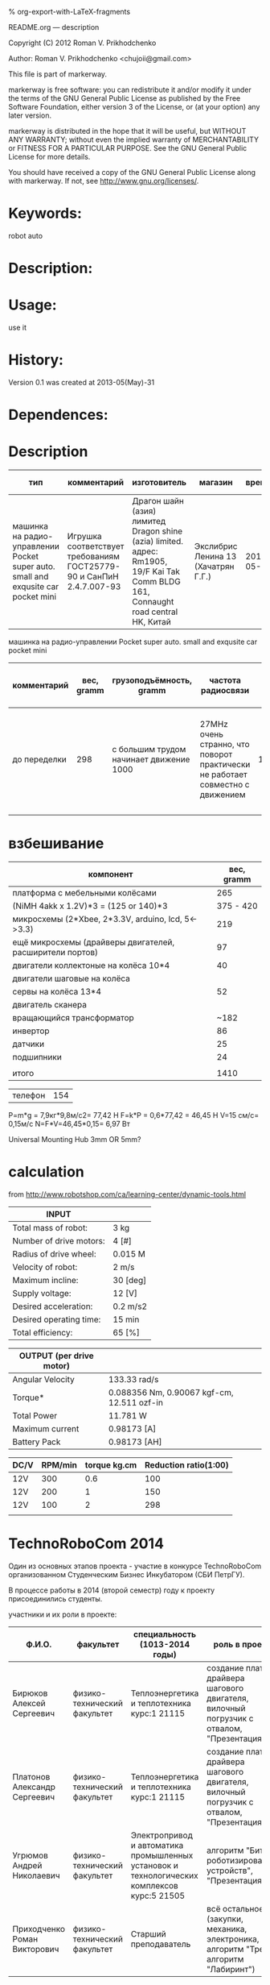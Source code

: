 #+OPTIONS: LaTeX:t          Do the right thing automatically (MathJax)
#+OPTIONS: LaTeX:dvipng     Force using dvipng images
#+OPTIONS: LaTeX:nil        Do not process LaTeX fragments at all
#+OPTIONS: LaTeX:verbatim   Verbatim export, for jsMath or so
#+ATTR_HTML: width="10in"

% org-export-with-LaTeX-fragments



README.org --- description



Copyright (C) 2012 Roman V. Prikhodchenko



Author: Roman V. Prikhodchenko <chujoii@gmail.com>



  This file is part of markerway.

  markerway is free software: you can redistribute it and/or modify
  it under the terms of the GNU General Public License as published by
  the Free Software Foundation, either version 3 of the License, or
  (at your option) any later version.

  markerway is distributed in the hope that it will be useful,
  but WITHOUT ANY WARRANTY; without even the implied warranty of
  MERCHANTABILITY or FITNESS FOR A PARTICULAR PURPOSE.  See the
  GNU General Public License for more details.

  You should have received a copy of the GNU General Public License
  along with markerway.  If not, see <http://www.gnu.org/licenses/>.



* Keywords:
  robot auto 



* Description:
  

* Usage:
  use it



* History:
  Version 0.1 was created at 2013-05(May)-31

  

* Dependences:
  
* Description

  | тип                                                                               | комментарий                                                          | изготовитель                                                                                                                        | магазин                             |      время | price, rub | было | сейчас |
  |-----------------------------------------------------------------------------------+----------------------------------------------------------------------+-------------------------------------------------------------------------------------------------------------------------------------+-------------------------------------+------------+------------+------+--------|
  | машинка на радио-управлении Pocket super auto. small and exqusite car pocket mini | Игрушка соответствует требованиям ГОСТ25779-90 и СанПиН 2.4.7.007-93 | Драгон шайн (азия) лимитед Dragon shine (azia) limited. адрес: Rm1905, 19/F Kai Tak Comm BLDG 161, Connaught road central HK, Китай | Экслибрис Ленина 13 (Хачатрян Г.Г.) | 2013-05-31 |        390 |    1 |      1 |


  машинка на радио-управлении Pocket super auto. small and exqusite car pocket mini 
  | комментарий  | вес, gramm | грузоподъёмность, gramm                 | частота радиосвязи                                                             | габариты ДxШxВ, mm | угол поворота передних колёс | радиус разворота, mm | Клиренс clearance | расстояние между колёсами   | подём (доска) | покрышки                                                    |
  |--------------+------------+-----------------------------------------+--------------------------------------------------------------------------------+--------------------+------------------------------+----------------------+-------------------+-----------------------------+---------------+-------------------------------------------------------------|
  | до переделки |        298 | с большим трудом начинает движение 1000 | 27MHz очень странно, что поворот практически не работает совместно с движением |        150x106x100 | ±17°                         |                  465 | max=15mm min=10mm | вдоль = 70mm поперёк = 85mm | 9.7°          | 50x20 50-диаметр покрышки 20-ширина колеса 20-радиус колеса |
  |              |            |                                         |                                                                                |                    |                              |                      |                   |                             |               |                                                             |
  
  

  
* взбешивание

  | компонент                                                | вес, gramm |
  |----------------------------------------------------------+------------|
  | платформа с мебельными колёсами                          |        265 |
  | (NiMH 4akk x 1.2V)*3  =   (125 or 140)*3                 |  375 - 420 |
  | микросхемы (2*Xbee, 2*3.3V,  arduino, lcd, 5<->3.3)      |        219 |
  | ещё микросхемы (драйверы двигателей, расширители портов) |         97 |
  | двигатели коллектоные на колёса 10*4                     |         40 |
  | двигатели шаговые на колёса                              |            |
  | сервы на колёса       13*4                               |         52 |
  | двигатель сканера                                        |            |
  | вращающийся трансформатор                                |       ~182 |
  | инвертор                                                 |         86 |
  | датчики                                                  |         25 |
  | подшипники                                               |         24 |
  |                                                          |            |
  | итого                                                    |       1410 |



  | телефон | 154 |







P=m*g = 7,9кг*9,8м/с2= 77,42 Н
F=k*P = 0,6*77,42 = 46,45 Н
V=15 см/с= 0,15м/с
N=F*V=46,45*0,15= 6,97 Вт



Universal Mounting Hub 3mm OR 5mm?

* calculation
from http://www.robotshop.com/ca/learning-center/dynamic-tools.html
 
  | INPUT                   |          |
  |-------------------------+----------|
  | Total mass of robot:    | 3 kg     |
  | Number of drive motors: | 4 [#]    |
  | Radius of drive wheel:  | 0.015 M  |
  | Velocity of robot:      | 2 m/s    |
  | Maximum incline:        | 30 [deg] |
  | Supply voltage:         | 12 [V]   |
  | Desired acceleration:   | 0.2 m/s2 |
  | Desired operating time: | 15 min   |
  | Total efficiency:       | 65 [%]   |

  | OUTPUT  (per drive motor) |                                             |
  |---------------------------+---------------------------------------------|
  | Angular Velocity          | 133.33 rad/s                                |
  | Torque*                   | 0.088356  Nm, 0.90067 kgf-cm, 12.511 ozf-in |
  | Total Power               | 11.781 W                                    |
  | Maximum current           | 0.98173 [A]                                 |
  | Battery Pack              | 0.98173 [AH]                                |

  | DC/V | RPM/min | torque kg.cm | Reduction ratio(1:00) |
  |------+---------+--------------+-----------------------|
  | 12V  |     300 |          0.6 |                   100 |
  | 12V  |     200 |            1 |                   150 |
  | 12V  |     100 |            2 |                   298 |
  |      |         |              |                       |


* TechnoRoboCom 2014
  Один из основных этапов проекта - участие в конкурсе TechnoRoboCom
  организованном Студенческим Бизнес Инкубатором (СБИ ПетрГУ).

  В процессе работы в 2014 (второй семестр) году к проекту присоединились студенты.

  участники и их роли в проекте:
  
  | Ф.И.О.                       | факультет                    | специальность (1013-2014 годы)                                                              | роль в проекте                                                                            |
  |------------------------------+------------------------------+---------------------------------------------------------------------------------------------+-------------------------------------------------------------------------------------------|
  | Бирюков Алексей Сергеевич    | физико-технический факультет | Теплоэнергетика и теплотехника курс:1 21115                                                 | создание платы драйвера шагового двигателя, вилочный погрузчик с отвалом, "Презентация"   |
  | Платонов Александр Сергеевич | физико-технический факультет | Теплоэнергетика и теплотехника курс:1 21115                                                 | создание платы драйвера шагового двигателя, вилочный погрузчик с отвалом, "Презентация"   |
  | Угрюмов Андрей Николаевич    | физико-технический факультет | Электропривод и автоматика промышленных установок и технологических комплексов курс:5 21505 | алгоритм "Битва роботизированных устройств", "Презентация"                                |
  | Приходченко Роман Викторович | физико-технический факультет | Старший преподаватель                                                                       | всё остальное (закупки, механика, электроника, hal, алгоритм "Трек", алгоритм "Лабиринт") |
 

* выводы

1. чтобы размещать платы стопками (как книги в шкафу) необходимо:
   
   печатные платы нужно делать с входами на одной стороне и выходами
   на другой стороне.
   
   совершенно недопустимо делать разъёмы на всех сторонах

2. на каждом этаже внутренней конструкции робота необходимо иметь
   "автономное" питание (свои GND, +5, +12)

3. каждый этаж должен соединяться со следующим ОДНИМ шлейфом (возможно
   составленным из проводов разного диаметра) чтобы можно было легко
   разъединять этажи

4. между устройствами желательно использовать одну шину данных (i2c,
   1-wire, ...), а не подключать каждое устройство напрямую к
   микроконтроллеру

